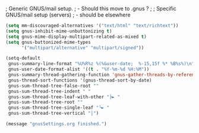 ; Generic GNUS/mail setup.
;   - Should this move to .gnus ?
;
; Specific GNUS/mail setup (servers)
;   - should be elsewhere

#+BEGIN_SRC emacs-lisp
(setq mm-discouraged-alternatives '("text/html" "text/richtext"))
(setq gnus-inhibit-mime-unbuttonizing t)
(setq gnus-mime-display-multipart-related-as-mixed t)
(setq gnus-buttonized-mime-types
      '("multipart/alternative" "multipart/signed"))

(setq-default
 gnus-summary-line-format "%U%R%z %(%&user-date;  %-15,15f %* %B%s%)\n"
 gnus-user-date-format-alist '((t . "%Y-%m-%d %H:%M"))
 gnus-summary-thread-gathering-function 'gnus-gather-threads-by-references
 gnus-thread-sort-functions '(gnus-thread-sort-by-date)
 gnus-sum-thread-tree-false-root ""
 gnus-sum-thread-tree-indent " "
 gnus-sum-thread-tree-leaf-with-other "├► "
 gnus-sum-thread-tree-root ""
 gnus-sum-thread-tree-single-leaf "╰► "
 gnus-sum-thread-tree-vertical "│")

(message "gnusSettings.org finished.")
#+END_SRC

#+RESULTS:
: │

